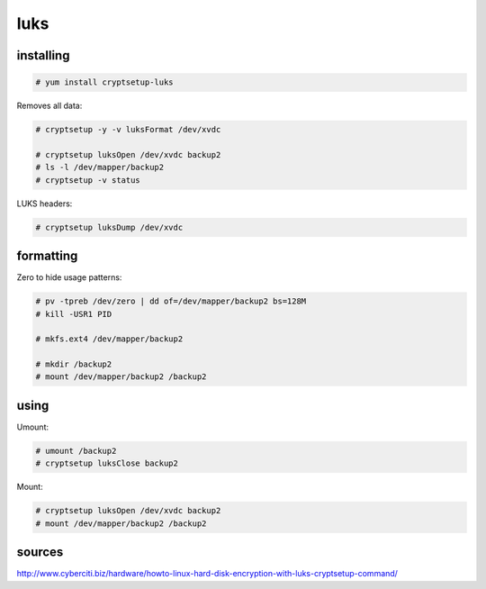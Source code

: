 luks
====

installing
----------

.. code-block:: none

   # yum install cryptsetup-luks

Removes all data:

.. code-block:: none

   # cryptsetup -y -v luksFormat /dev/xvdc

   # cryptsetup luksOpen /dev/xvdc backup2
   # ls -l /dev/mapper/backup2 
   # cryptsetup -v status

LUKS headers:

.. code-block:: none

   # cryptsetup luksDump /dev/xvdc


formatting
----------

Zero to hide usage patterns:

.. code-block:: none

   # pv -tpreb /dev/zero | dd of=/dev/mapper/backup2 bs=128M
   # kill -USR1 PID

   # mkfs.ext4 /dev/mapper/backup2

   # mkdir /backup2
   # mount /dev/mapper/backup2 /backup2


using
-----

Umount:

.. code-block:: none

   # umount /backup2
   # cryptsetup luksClose backup2

Mount:

.. code-block:: none

   # cryptsetup luksOpen /dev/xvdc backup2
   # mount /dev/mapper/backup2 /backup2

sources
-------

http://www.cyberciti.biz/hardware/howto-linux-hard-disk-encryption-with-luks-cryptsetup-command/
